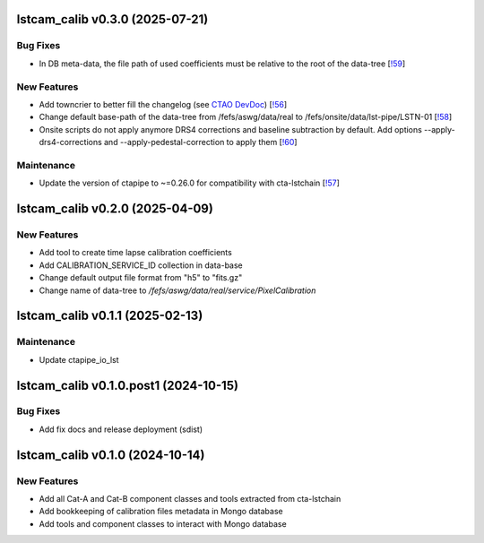 lstcam_calib v0.3.0 (2025-07-21)
--------------------------------



Bug Fixes
~~~~~~~~~

- In DB meta-data, the file path of used coefficients must be relative to the root of the data-tree [`!59 <https://gitlab.cta-observatory.org/cta-array-elements/lst/analysis/lstcam_calib/-/merge_requests/59>`__]


New Features
~~~~~~~~~~~~

- Add towncrier to better fill the changelog (see `CTAO DevDoc <http://cta-computing.gitlab-pages.cta-observatory.org/documentation/developer-documentation/languages/python/index.html#changelogL>`_) [`!56 <https://gitlab.cta-observatory.org/cta-array-elements/lst/analysis/lstcam_calib/-/merge_requests/56>`__]

- Change default base-path of the data-tree from /fefs/aswg/data/real to /fefs/onsite/data/lst-pipe/LSTN-01 [`!58 <https://gitlab.cta-observatory.org/cta-array-elements/lst/analysis/lstcam_calib/-/merge_requests/58>`__]

- Onsite scripts do not apply anymore DRS4 corrections and baseline subtraction by default.
  Add options --apply-drs4-corrections and --apply-pedestal-correction to apply them [`!60 <https://gitlab.cta-observatory.org/cta-array-elements/lst/analysis/lstcam_calib/-/merge_requests/60>`__]


Maintenance
~~~~~~~~~~~

- Update the version of ctapipe to ~=0.26.0 for compatibility with cta-lstchain [`!57 <https://gitlab.cta-observatory.org/cta-array-elements/lst/analysis/lstcam_calib/-/merge_requests/57>`__]


lstcam_calib v0.2.0 (2025-04-09)
--------------------------------

New Features
~~~~~~~~~~~~

- Add tool to create time lapse calibration coefficients
- Add CALIBRATION_SERVICE_ID collection in data-base
- Change default output file format from "h5" to "fits.gz"
- Change name of data-tree to */fefs/aswg/data/real/service/PixelCalibration*

lstcam_calib v0.1.1 (2025-02-13)
--------------------------------

Maintenance
~~~~~~~~~~~

- Update ctapipe_io_lst

lstcam_calib v0.1.0.post1 (2024-10-15)
--------------------------------------

Bug Fixes
~~~~~~~~~

- Add fix docs and release deployment (sdist)

lstcam_calib v0.1.0 (2024-10-14)
--------------------------------

New Features
~~~~~~~~~~~~

- Add all Cat-A and Cat-B component classes and tools extracted from cta-lstchain
- Add bookkeeping of calibration files metadata in Mongo database
- Add tools and component classes to interact with Mongo database
